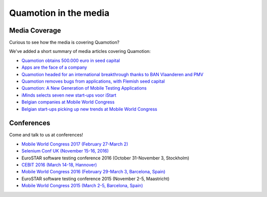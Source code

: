 Quamotion in the media
======================

Media Coverage
--------------

Curious to see how the media is covering Quamotion?

We've added a short summary of media articles covering Quamotion:

* `Quamotion obtains 500.000 euro in seed capital <https://www.dvo.be/artikel/52477-quamotion-krijgt-ruim-500-000-euro-groeikapitaal-toegestopt/>`_
* `Apps are the face of a company <http://trends.knack.be/economie/ondernemen/apps-zijn-het-gezicht-van-een-bedrijf/article-normal-543809.html>`_
* `Quamotion headed for an international breakthrough thanks to BAN Vlaanderen and PMV <http://www.ban.be/quamotion-op-pad-naar-internationale-doorbraak-dankzij-ban-vlaanderen-en-de-vlaamse-investeringsmaatschappij-pmv>`_
* `Quamotion removes bugs from applications, with Flemish seed capital <http://kanaalz.knack.be/nieuws/quamotion-haalt-fouten-uit-apps-met-vlaams-startkapitaal/video-normal-687519.html>`_
* `Quamotion: A New Generation of Mobile Testing Applications <https://www.iminds.be/en/news/20160414_startup-in-the-picture_quamotion>`_
* `iMinds selects seven new start-ups voor iStart <https://www.iminds.be/nl/News/20150806_pr_istart>`_
* `Belgian companies at Mobile World Congress <http://datanews.knack.be/ict/nieuws/deze-belgen-zijn-vertegenwoordigd-op-het-mobile-world-congress/article-normal-537717.html>`_
* `Belgian start-ups picking up new trends at Mobile World Congress <http://datanews.knack.be/ict/nieuws/belgische-start-ups-pikken-in-op-nieuwe-trends-in-barcelona/article-normal-538089.html>`_

Conferences
-----------

Come and talk to us at conferences!

* `Mobile World Congress 2017 (February 27-March 2) <https://www.mobileworldcongress.com/exhibitor/quamotion/>`_
* `Selenium Conf UK (November 15-16, 2016) <http://2016.seleniumconf.co.uk/sponsors>`_
* EuroSTAR software testing conference 2016 (October 31-November 3, Stockholm)
* `CEBIT 2016 (March 14-18, Hannover) <http://brusselscebit.be/exhibitor-4.php>`_
* `Mobile World Congress 2016 (February 29-March 3, Barcelona, Spain) <https://www.mobileworldcongress.com/exhibitor/quamotion/>`_
* EuroSTAR software testing conference 2015 (November 2-5, Maastricht)
* `Mobile World Congress 2015 (March 2-5, Barcelona, Spain) <https://www.mobileworldcongress.com/exhibitor/quamotion/>`_